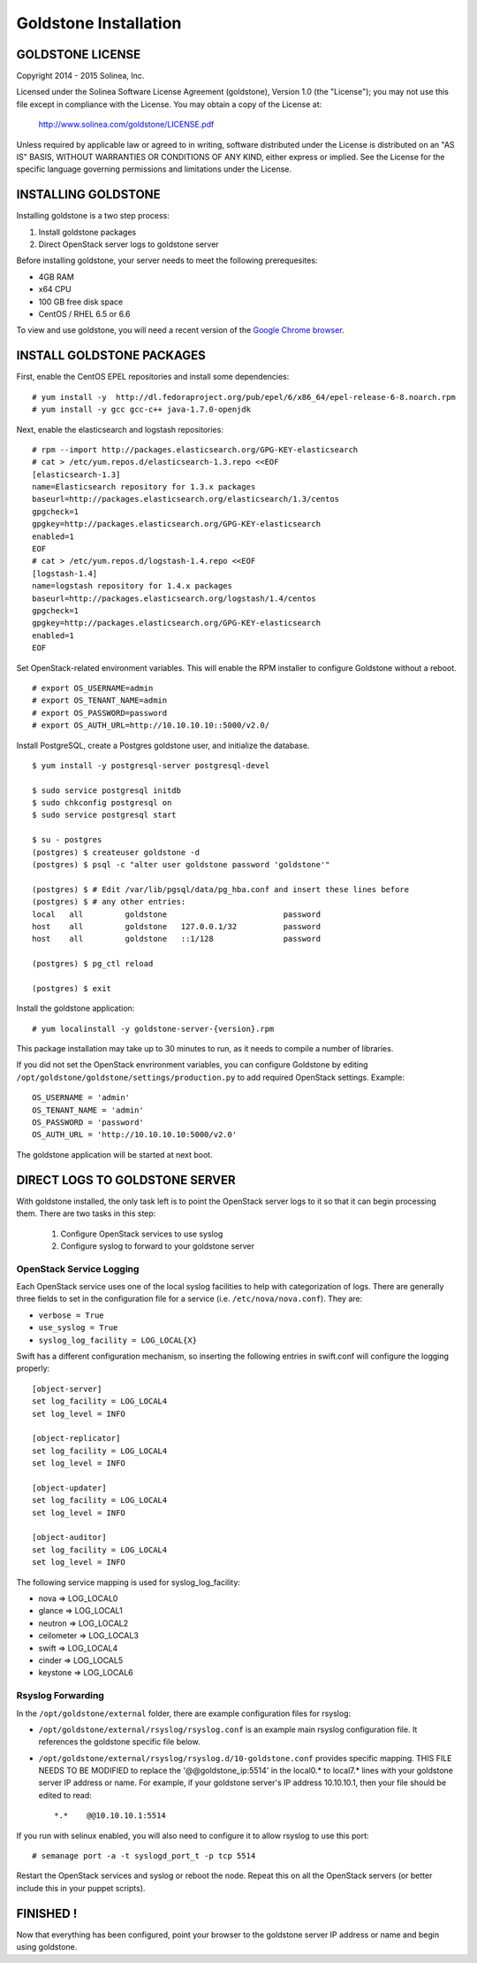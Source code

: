 =============================
Goldstone Installation
=============================

GOLDSTONE LICENSE
*********************

Copyright 2014 - 2015 Solinea, Inc.

Licensed under the Solinea Software License Agreement (goldstone),
Version 1.0 (the "License"); you may not use this file except in compliance
with the License. You may obtain a copy of the License at:

    http://www.solinea.com/goldstone/LICENSE.pdf

Unless required by applicable law or agreed to in writing, software
distributed under the License is distributed on an "AS IS" BASIS,
WITHOUT WARRANTIES OR CONDITIONS OF ANY KIND, either express or implied.
See the License for the specific language governing permissions and
limitations under the License.

INSTALLING GOLDSTONE
*********************

Installing goldstone is a two step process:

1. Install goldstone packages
2. Direct OpenStack server logs to goldstone server

Before installing goldstone, your server needs to meet the following prerequesites:

* 4GB RAM
* x64 CPU
* 100 GB free disk space
* CentOS / RHEL 6.5 or 6.6

To view and use goldstone, you will need a recent version of the `Google Chrome browser`_.

.. _Google Chrome browser: https://www.google.com/intl/en-US/chrome/browser/

INSTALL GOLDSTONE PACKAGES
**************************

First, enable the CentOS EPEL repositories and install some dependencies: ::

    # yum install -y  http://dl.fedoraproject.org/pub/epel/6/x86_64/epel-release-6-8.noarch.rpm
    # yum install -y gcc gcc-c++ java-1.7.0-openjdk

Next, enable the elasticsearch and logstash repositories: ::

    # rpm --import http://packages.elasticsearch.org/GPG-KEY-elasticsearch
    # cat > /etc/yum.repos.d/elasticsearch-1.3.repo <<EOF
    [elasticsearch-1.3]
    name=Elasticsearch repository for 1.3.x packages
    baseurl=http://packages.elasticsearch.org/elasticsearch/1.3/centos
    gpgcheck=1
    gpgkey=http://packages.elasticsearch.org/GPG-KEY-elasticsearch
    enabled=1
    EOF
    # cat > /etc/yum.repos.d/logstash-1.4.repo <<EOF
    [logstash-1.4]
    name=logstash repository for 1.4.x packages
    baseurl=http://packages.elasticsearch.org/logstash/1.4/centos
    gpgcheck=1
    gpgkey=http://packages.elasticsearch.org/GPG-KEY-elasticsearch
    enabled=1
    EOF

Set OpenStack-related environment variables.  This will enable the RPM installer to 
configure Goldstone without a reboot.  ::

    # export OS_USERNAME=admin
    # export OS_TENANT_NAME=admin
    # export OS_PASSWORD=password
    # export OS_AUTH_URL=http://10.10.10.10::5000/v2.0/

Install PostgreSQL, create a Postgres goldstone user, and initialize the database. ::
      
    $ yum install -y postgresql-server postgresql-devel

    $ sudo service postgresql initdb
    $ sudo chkconfig postgresql on
    $ sudo service postgresql start

    $ su - postgres
    (postgres) $ createuser goldstone -d
    (postgres) $ psql -c "alter user goldstone password 'goldstone'"

    (postgres) $ # Edit /var/lib/pgsql/data/pg_hba.conf and insert these lines before
    (postgres) $ # any other entries:
    local   all         goldstone                         password
    host    all         goldstone   127.0.0.1/32          password
    host    all         goldstone   ::1/128               password

    (postgres) $ pg_ctl reload

    (postgres) $ exit

Install the goldstone application: ::

    # yum localinstall -y goldstone-server-{version}.rpm

This package installation may take up to 30 minutes to run, as it needs to compile a number of libraries.

If you did not set the OpenStack envrironment variables, you can configure Goldstone by editing
``/opt/goldstone/goldstone/settings/production.py`` to add required OpenStack settings.  Example: ::

    OS_USERNAME = 'admin'
    OS_TENANT_NAME = 'admin'
    OS_PASSWORD = 'password'
    OS_AUTH_URL = 'http://10.10.10.10:5000/v2.0'

The goldstone application will be started at next boot. 


DIRECT LOGS TO GOLDSTONE SERVER
*******************************

With goldstone installed, the only task left is to point the OpenStack server logs to it so that it can begin processing them. There are two tasks in this step:

    1. Configure OpenStack services to use syslog
    2. Configure syslog to forward to your goldstone server

OpenStack Service Logging
---------------------------

Each OpenStack service uses one of the local syslog facilities to help with categorization of logs.  There are generally three fields to set in the configuration file for a service (i.e. ``/etc/nova/nova.conf``).  They are:

* ``verbose = True``
* ``use_syslog = True``
* ``syslog_log_facility = LOG_LOCAL{X}``

Swift has a different configuration mechanism, so inserting the following entries in swift.conf will configure the logging properly: ::

    [object-server]
    set log_facility = LOG_LOCAL4
    set log_level = INFO

    [object-replicator]
    set log_facility = LOG_LOCAL4
    set log_level = INFO

    [object-updater]
    set log_facility = LOG_LOCAL4
    set log_level = INFO

    [object-auditor]
    set log_facility = LOG_LOCAL4
    set log_level = INFO

The following service mapping is used for syslog_log_facility:

* nova => LOG_LOCAL0
* glance => LOG_LOCAL1
* neutron => LOG_LOCAL2
* ceilometer => LOG_LOCAL3
* swift => LOG_LOCAL4
* cinder => LOG_LOCAL5
* keystone => LOG_LOCAL6


Rsyslog Forwarding
-------------------

In the ``/opt/goldstone/external`` folder, there are example configuration files for rsyslog:

* ``/opt/goldstone/external/rsyslog/rsyslog.conf`` is an example main rsyslog configuration file. It references the goldstone specific file below.
* ``/opt/goldstone/external/rsyslog/rsyslog.d/10-goldstone.conf`` provides specific mapping. THIS FILE NEEDS TO BE MODIFIED to replace the '@@goldstone_ip:5514' in the local0.* to local7.* lines with your goldstone server IP address or name. For example, if your goldstone server's IP address 10.10.10.1, then your file should be edited to read: ::

    *.*    @@10.10.10.1:5514    

If you run with selinux enabled, you will also need to configure it to allow rsyslog to use this port: ::

    # semanage port -a -t syslogd_port_t -p tcp 5514

Restart the OpenStack services and syslog or reboot the node. Repeat this on all the OpenStack servers (or better include this in your puppet scripts).

FINISHED !
*********************

Now that everything has been configured, point your browser to the goldstone server IP address or name and begin using goldstone.
